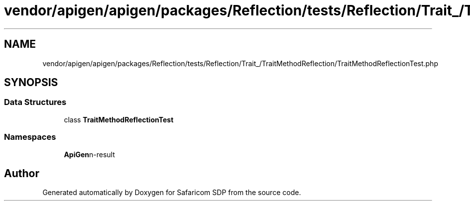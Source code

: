 .TH "vendor/apigen/apigen/packages/Reflection/tests/Reflection/Trait_/TraitMethodReflection/TraitMethodReflectionTest.php" 3 "Sat Sep 26 2020" "Safaricom SDP" \" -*- nroff -*-
.ad l
.nh
.SH NAME
vendor/apigen/apigen/packages/Reflection/tests/Reflection/Trait_/TraitMethodReflection/TraitMethodReflectionTest.php
.SH SYNOPSIS
.br
.PP
.SS "Data Structures"

.in +1c
.ti -1c
.RI "class \fBTraitMethodReflectionTest\fP"
.br
.in -1c
.SS "Namespaces"

.in +1c
.ti -1c
.RI " \fBApiGen\\Reflection\\Tests\\Reflection\\Trait_\\TraitMethodReflection\fP"
.br
.in -1c
.SH "Author"
.PP 
Generated automatically by Doxygen for Safaricom SDP from the source code\&.
